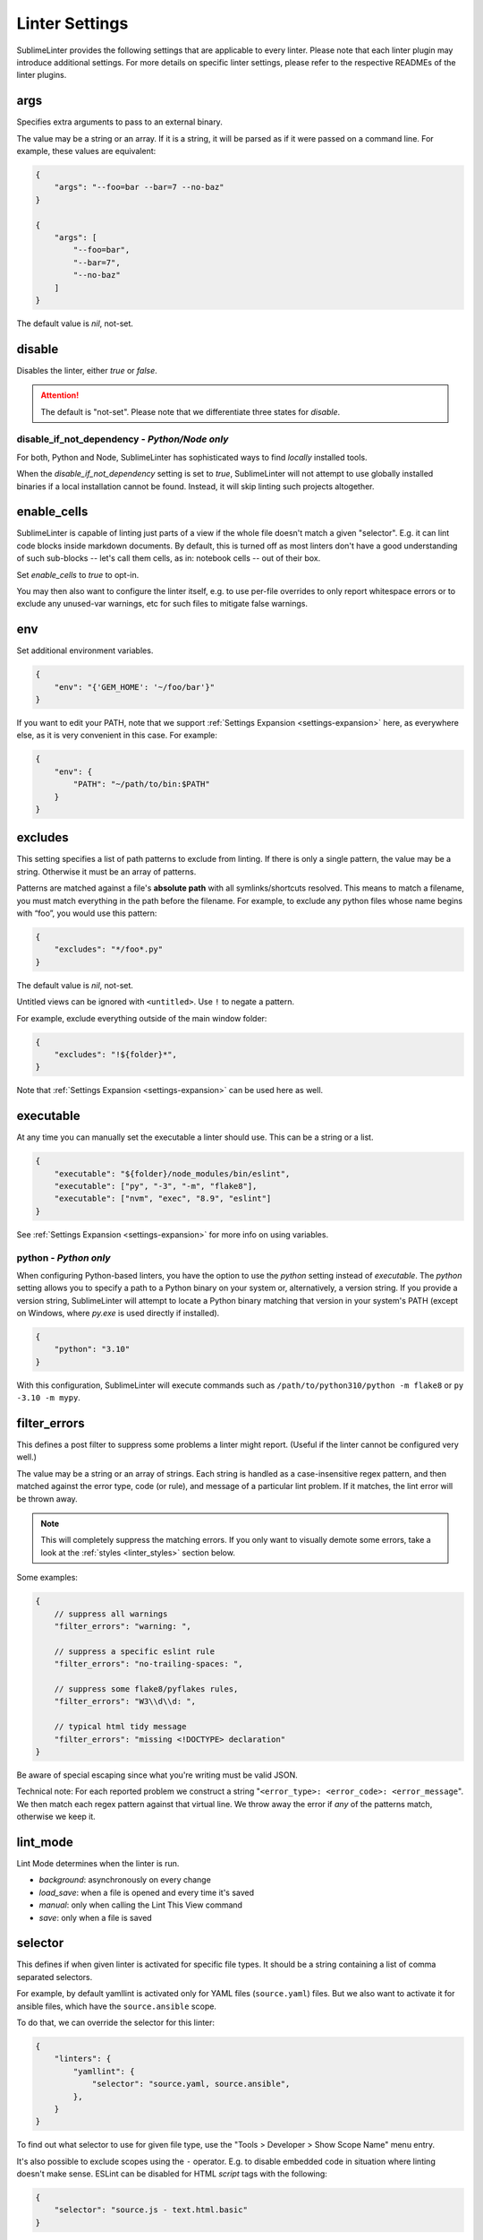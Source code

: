 Linter Settings
===============

SublimeLinter provides the following settings that are applicable to every
linter. Please note that each linter plugin may introduce additional settings.
For more details on specific linter settings, please refer to the respective
READMEs of the linter plugins.


args
----
Specifies extra arguments to pass to an external binary.

The value may be a string or an array. If it is a string,
it will be parsed as if it were passed on a command line.
For example, these values are equivalent:

.. code-block:: json

    {
        "args": "--foo=bar --bar=7 --no-baz"
    }

    {
        "args": [
            "--foo=bar",
            "--bar=7",
            "--no-baz"
        ]
    }

The default value is `nil`, not-set.


disable
-------
Disables the linter, either `true` or `false`.

.. attention::

    The default is "not-set".
    Please note that we differentiate three states for `disable`.


disable_if_not_dependency - *Python/Node only*
~~~~~~~~~~~~~~~~~~~~~~~~~~~~~~~~~~~~~~~~~~~~~~

For both, Python and Node, SublimeLinter has sophisticated ways to
find *locally* installed tools.

When the `disable_if_not_dependency` setting is set to `true`, SublimeLinter
will not attempt to use globally installed binaries if a local installation
cannot be found. Instead, it will skip linting such projects altogether.

enable_cells
------------

SublimeLinter is capable of linting just parts of a view if the whole file
doesn't match a given "selector".  E.g. it can lint code blocks inside
markdown documents.  By default, this is turned off as most linters don't have
a good understanding of such sub-blocks -- let's call them cells, as in:
notebook cells -- out of their box.

Set `enable_cells` to `true` to opt-in.

You may then also want to configure the linter itself, e.g. to use per-file
overrides to only report whitespace errors or to exclude any unused-var
warnings, etc for such files to mitigate false warnings.

env
---

Set additional environment variables.

.. code-block:: json

    {
        "env": "{'GEM_HOME': '~/foo/bar'}"
    }

If you want to edit your PATH, note that we support :ref:`Settings Expansion
<settings-expansion>` here, as everywhere else, as it is very convenient in
this case. For example:

.. code-block:: json

    {
        "env": {
            "PATH": "~/path/to/bin:$PATH"
        }
    }


excludes
--------
This setting specifies a list of path patterns to exclude from linting.
If there is only a single pattern, the value may be a string.
Otherwise it must be an array of patterns.

Patterns are matched against a file's **absolute path** with all
symlinks/shortcuts resolved. This means to match a filename, you must match
everything in the path before the filename. For example, to exclude any python
files whose name begins with “foo”, you would use this pattern:

.. code-block:: json

    {
        "excludes": "*/foo*.py"
    }

The default value is `nil`, not-set.

Untitled views can be ignored with ``<untitled>``.
Use ``!`` to negate a pattern.

For example, exclude everything outside of the main window folder:

.. code-block:: json

    {
        "excludes": "!${folder}*",
    }

Note that :ref:`Settings Expansion <settings-expansion>` can be used here as
well.


executable
----------
At any time you can manually set the executable a linter should use. This can
be a string or a list.

.. code-block:: json

    {
        "executable": "${folder}/node_modules/bin/eslint",
        "executable": ["py", "-3", "-m", "flake8"],
        "executable": ["nvm", "exec", "8.9", "eslint"]
    }

See :ref:`Settings Expansion <settings-expansion>` for more info on using
variables.


python - *Python only*
~~~~~~~~~~~~~~~~~~~~~~

When configuring Python-based linters, you have the option to use the `python`
setting instead of `executable`. The `python` setting allows you to specify a
path to a Python binary on your system or, alternatively, a version string. If
you provide a version string, SublimeLinter will attempt to locate a Python
binary matching that version in your system's PATH (except on Windows, where
`py.exe` is used directly if installed).

.. code-block:: json

    {
        "python": "3.10"
    }

With this configuration, SublimeLinter will execute commands such as
``/path/to/python310/python -m flake8`` or ``py -3.10 -m mypy``.


filter_errors
-------------

This defines a post filter to suppress some problems a linter might report.
(Useful if the linter cannot be configured very well.)

The value may be a string or an array of strings. Each string is handled as a
case-insensitive regex pattern, and then matched against the error type, code
(or rule), and message of a particular lint problem. If it matches, the lint
error will be thrown away.

.. note::

    This will completely suppress the matching errors. If you only want to
    visually demote some errors, take a look at the :ref:`styles
    <linter_styles>` section below.

Some examples:

.. code-block:: javascript

    {
        // suppress all warnings
        "filter_errors": "warning: ",

        // suppress a specific eslint rule
        "filter_errors": "no-trailing-spaces: ",

        // suppress some flake8/pyflakes rules,
        "filter_errors": "W3\\d\\d: ",

        // typical html tidy message
        "filter_errors": "missing <!DOCTYPE> declaration"
    }

Be aware of special escaping since what you're writing must be valid JSON.

Technical note: For each reported problem we construct a string
"``<error_type>: <error_code>: <error_message``". We then match each regex
pattern against that virtual line. We throw away the error if *any* of the
patterns match, otherwise we keep it.

lint_mode
---------
Lint Mode determines when the linter is run.

- `background`: asynchronously on every change
- `load_save`: when a file is opened and every time it's saved
- `manual`: only when calling the Lint This View command
- `save`: only when a file is saved


.. _selector:

selector
--------
This defines if when given linter is activated for specific file types.
It should be a string containing a list of comma separated selectors.

For example, by default yamllint is activated only for YAML files
(``source.yaml``) files. But we also want to activate it for ansible files,
which have the ``source.ansible`` scope.

To do that, we can override the selector for this linter:

.. code-block:: json

    {
        "linters": {
            "yamllint": {
                "selector": "source.yaml, source.ansible",
            },
        }
    }

To find out what selector to use for given file type, use the
"Tools > Developer > Show Scope Name" menu entry.

It's also possible to exclude scopes using the ``-`` operator.
E.g. to disable embedded code in situation where linting doesn't make sense.
ESLint can be disabled for HTML `script` tags with the following:

.. code-block:: json

    {
        "selector": "source.js - text.html.basic"
    }


.. note::

    The selector setting takes precedence over the deprecated `syntax` property.


.. _linter_styles:

styles
------
Styles can be set per linter.

You can change the color (via `scope`), style (`"mark_style"`) or icon per
linter, for errors or warnings or other error `types`, and even for different
error `codes` ("rule names") if the plugin reports them.

Example: this changes the appearance of shellcheck warnings:

.. code-block:: json

    {
        "linters": {
            "shellcheck": {
                "styles": [
                    {
                        "mark_style": "stippled_underline",
                        "scope": "region.bluish",
                        "types": ["warning"]
                    }
                ]
            }
        }
    }

Example: this changes the appearance of whitespace warnings in flake8:

.. code-block:: json

    {
        "linters": {
            "flake8": {
                "styles": [
                    {
                        "mark_style": "outline",
                        "scope": "comment",
                        "icon": "none",
                        "codes": ["W291", "W292", "W293"]
                    }
                ]
            }
        }
    }

Note `codes` are actually prefix matchers, so the above could be simplified to
`["W29"]` or even `["W"]`.

.. note::

    If you set both "mark_style" and "icon" to "none", you get a less noisy
    view and still can see those errors in the panel.

Besides the icons and squiggles (`mark_style`) SublimeLinter also supports
annotations on the right hand side of the view that can reveal the error
message on hover:

.. image:: https://user-images.githubusercontent.com/8558/248409197-1702fd9d-1653-455d-8a3b-3ad74fe5269f.png

.. image:: https://user-images.githubusercontent.com/8558/248409230-4928e75a-592e-49b5-9765-83eecb4e86e4.png

Example: this adds an annotation that reveals more information on hover:

.. code-block:: json

    {
        "linters": {
            "flake8": {
                "styles": [
                    {
                        "annotation": "{code}<br>&nbsp;&nbsp;{msg}",
                    }
                ]
            }
        }
    }

Inline phantoms are also enabled just using styles per linter, per
`error_type`, and/or per error `code`:

.. image:: https://user-images.githubusercontent.com/8558/248411042-76e5fc69-d226-4758-8907-0110d2c898ba.png

Example: this adds a so-called phantom, inline and just below the error

.. code-block:: json

    {
        "linters": {
            "flake8": {
                "styles": [
                    {
                        "phantom": "{msg}",
                    }
                ]
            }
        }
    }


working_dir
-----------

The `working_dir` setting specifies the working directory of the subprocess in
which the linter runs. It should be a string representing a valid directory
path.

As an example, the default is:

.. code-block:: json

    {
        "working_dir": "${project_root:${folder:$file_path}}"
    }

With this configuration, the working directory is determined from left to right
using the following precedence: "project_root" (if available), the folder
containing the file (if the window is attached to a folder), or the path to
the open file. If none of these values are available, the fallback is an empty
string, resulting in the working directory being the working directory of
Sublime Text's process.

For more information on using variables, please refer to the :ref:`Settings
Expansion <settings-expansion>` section.

